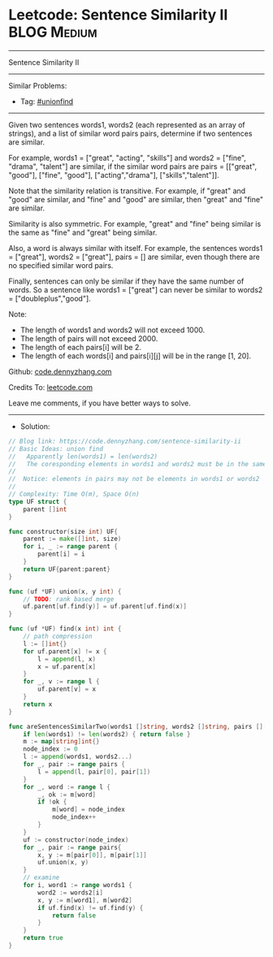 * Leetcode: Sentence Similarity II                               :BLOG:Medium:
#+STARTUP: showeverything
#+OPTIONS: toc:nil \n:t ^:nil creator:nil d:nil
:PROPERTIES:
:type:     unionfind
:END:
---------------------------------------------------------------------
Sentence Similarity II
---------------------------------------------------------------------
#+BEGIN_HTML
<a href="https://github.com/dennyzhang/code.dennyzhang.com/tree/master/problems/sentence-similarity-ii"><img align="right" width="200" height="183" src="https://www.dennyzhang.com/wp-content/uploads/denny/watermark/github.png" /></a>
#+END_HTML
Similar Problems:
- Tag: [[https://code.dennyzhang.com/review-unionfind][#unionfind]]
---------------------------------------------------------------------
Given two sentences words1, words2 (each represented as an array of strings), and a list of similar word pairs pairs, determine if two sentences are similar.

For example, words1 = ["great", "acting", "skills"] and words2 = ["fine", "drama", "talent"] are similar, if the similar word pairs are pairs = [["great", "good"], ["fine", "good"], ["acting","drama"], ["skills","talent"]].

Note that the similarity relation is transitive. For example, if "great" and "good" are similar, and "fine" and "good" are similar, then "great" and "fine" are similar.

Similarity is also symmetric. For example, "great" and "fine" being similar is the same as "fine" and "great" being similar.

Also, a word is always similar with itself. For example, the sentences words1 = ["great"], words2 = ["great"], pairs = [] are similar, even though there are no specified similar word pairs.

Finally, sentences can only be similar if they have the same number of words. So a sentence like words1 = ["great"] can never be similar to words2 = ["doubleplus","good"].

Note:

- The length of words1 and words2 will not exceed 1000.
- The length of pairs will not exceed 2000.
- The length of each pairs[i] will be 2.
- The length of each words[i] and pairs[i][j] will be in the range [1, 20].

Github: [[https://github.com/dennyzhang/code.dennyzhang.com/tree/master/problems/sentence-similarity-ii][code.dennyzhang.com]]

Credits To: [[https://leetcode.com/problems/sentence-similarity-ii/description/][leetcode.com]]

Leave me comments, if you have better ways to solve.
---------------------------------------------------------------------
- Solution:

#+BEGIN_SRC go
// Blog link: https://code.dennyzhang.com/sentence-similarity-ii
// Basic Ideas: union find
//   Apparently len(words1) = len(words2)
//   The coresponding elements in words1 and words2 must be in the same group
//
//  Notice: elements in pairs may not be elements in words1 or words2
//
// Complexity: Time O(m), Space O(n)
type UF struct {
    parent []int
}

func constructor(size int) UF{
    parent := make([]int, size)
    for i, _ := range parent {
        parent[i] = i
    }
    return UF{parent:parent}
}

func (uf *UF) union(x, y int) {
    // TODO: rank based merge
    uf.parent[uf.find(y)] = uf.parent[uf.find(x)]
}

func (uf *UF) find(x int) int {
    // path compression
    l := []int{}
    for uf.parent[x] != x {
        l = append(l, x)
        x = uf.parent[x]
    }
    for _, v := range l {
        uf.parent[v] = x
    }
    return x
}

func areSentencesSimilarTwo(words1 []string, words2 []string, pairs [][]string) bool {
    if len(words1) != len(words2) { return false }
    m := map[string]int{}
    node_index := 0
    l := append(words1, words2...)
    for _, pair := range pairs {
        l = append(l, pair[0], pair[1])
    }
    for _, word := range l {
        _, ok := m[word]
        if !ok {
            m[word] = node_index
            node_index++
        }
    }
    uf := constructor(node_index)
    for _, pair := range pairs{
        x, y := m[pair[0]], m[pair[1]]
        uf.union(x, y)
    }
    // examine
    for i, word1 := range words1 {
        word2 := words2[i]
        x, y := m[word1], m[word2]
        if uf.find(x) != uf.find(y) {
            return false
        }
    }
    return true
}
#+END_SRC

#+BEGIN_HTML
<div style="overflow: hidden;">
<div style="float: left; padding: 5px"> <a href="https://www.linkedin.com/in/dennyzhang001"><img src="https://www.dennyzhang.com/wp-content/uploads/sns/linkedin.png" alt="linkedin" /></a></div>
<div style="float: left; padding: 5px"><a href="https://github.com/dennyzhang"><img src="https://www.dennyzhang.com/wp-content/uploads/sns/github.png" alt="github" /></a></div>
<div style="float: left; padding: 5px"><a href="https://www.dennyzhang.com/slack" target="_blank" rel="nofollow"><img src="https://www.dennyzhang.com/wp-content/uploads/sns/slack.png" alt="slack"/></a></div>
</div>
#+END_HTML

